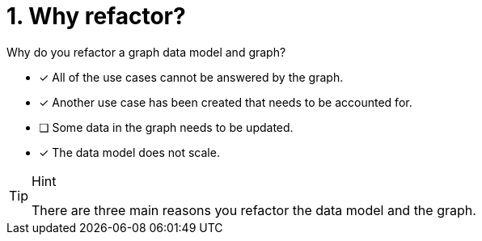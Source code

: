 [.question]
= 1. Why refactor?

Why do you refactor a graph data model and graph?

* [x] All of the use cases cannot be answered by the graph.
* [x] Another use case has been created that needs to be accounted for.
* [ ] Some data in the graph needs to be updated.
* [x] The data model does not scale.

[TIP,role=hint]
.Hint
====
There are three main reasons you refactor the data model and the graph.
====